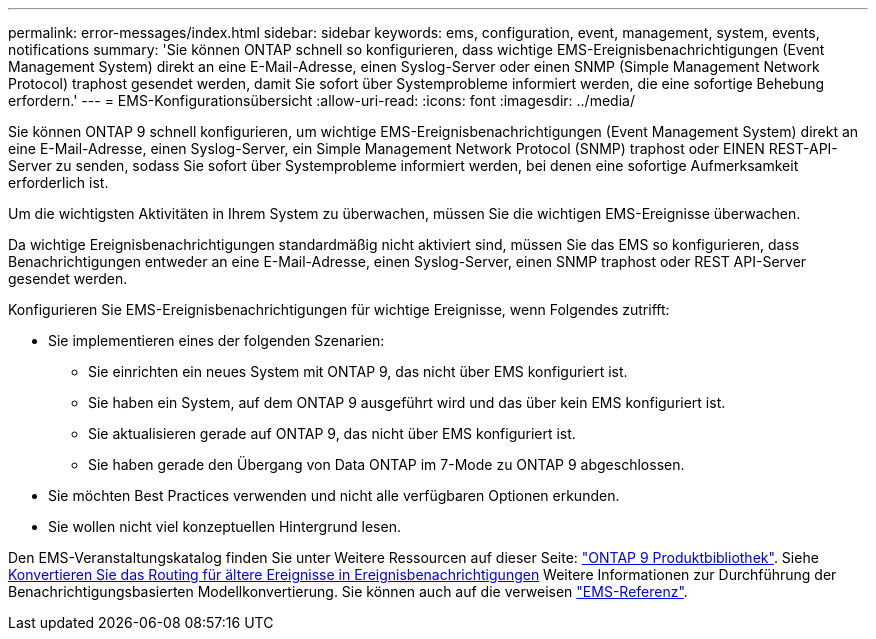 ---
permalink: error-messages/index.html 
sidebar: sidebar 
keywords: ems, configuration, event, management, system, events, notifications 
summary: 'Sie können ONTAP schnell so konfigurieren, dass wichtige EMS-Ereignisbenachrichtigungen (Event Management System) direkt an eine E-Mail-Adresse, einen Syslog-Server oder einen SNMP (Simple Management Network Protocol) traphost gesendet werden, damit Sie sofort über Systemprobleme informiert werden, die eine sofortige Behebung erfordern.' 
---
= EMS-Konfigurationsübersicht
:allow-uri-read: 
:icons: font
:imagesdir: ../media/


[role="lead"]
Sie können ONTAP 9 schnell konfigurieren, um wichtige EMS-Ereignisbenachrichtigungen (Event Management System) direkt an eine E-Mail-Adresse, einen Syslog-Server, ein Simple Management Network Protocol (SNMP) traphost oder EINEN REST-API-Server zu senden, sodass Sie sofort über Systemprobleme informiert werden, bei denen eine sofortige Aufmerksamkeit erforderlich ist.

Um die wichtigsten Aktivitäten in Ihrem System zu überwachen, müssen Sie die wichtigen EMS-Ereignisse überwachen.

Da wichtige Ereignisbenachrichtigungen standardmäßig nicht aktiviert sind, müssen Sie das EMS so konfigurieren, dass Benachrichtigungen entweder an eine E-Mail-Adresse, einen Syslog-Server, einen SNMP traphost oder REST API-Server gesendet werden.

Konfigurieren Sie EMS-Ereignisbenachrichtigungen für wichtige Ereignisse, wenn Folgendes zutrifft:

* Sie implementieren eines der folgenden Szenarien:
+
** Sie einrichten ein neues System mit ONTAP 9, das nicht über EMS konfiguriert ist.
** Sie haben ein System, auf dem ONTAP 9 ausgeführt wird und das über kein EMS konfiguriert ist.
** Sie aktualisieren gerade auf ONTAP 9, das nicht über EMS konfiguriert ist.
** Sie haben gerade den Übergang von Data ONTAP im 7-Mode zu ONTAP 9 abgeschlossen.


* Sie möchten Best Practices verwenden und nicht alle verfügbaren Optionen erkunden.
* Sie wollen nicht viel konzeptuellen Hintergrund lesen.


Den EMS-Veranstaltungskatalog finden Sie unter Weitere Ressourcen auf dieser Seite: link:https://mysupport.netapp.com/documentation/productlibrary/index.html?productID=62286["ONTAP 9 Produktbibliothek"^]. Siehe xref:convert-ems-routing-to-notifications-task.html[Konvertieren Sie das Routing für ältere Ereignisse in Ereignisbenachrichtigungen] Weitere Informationen zur Durchführung der Benachrichtigungsbasierten Modellkonvertierung. Sie können auch auf die verweisen link:https://docs.netapp.com/us-en/ontap-ems-9111/["EMS-Referenz"^].
